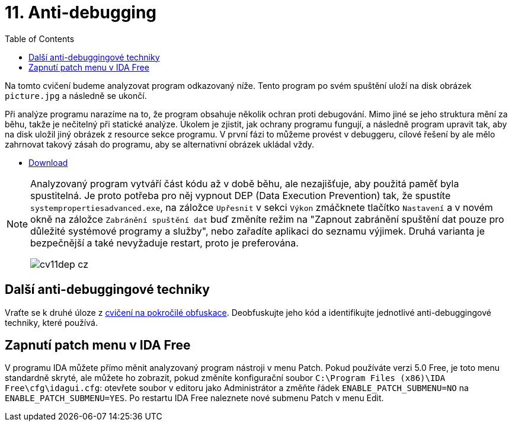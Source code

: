 ﻿
= 11. Anti-debugging
:imagesdir: ../media/labs/11
:toc:

Na tomto cvičení budeme analyzovat program odkazovaný níže. Tento program po svém spuštění uloží na disk obrázek `picture.jpg` a následně se ukončí.

Při analýze programu narazíme na to, že program obsahuje několik ochran proti debugování. Mimo jiné se jeho struktura mění za běhu, takže je nečitelný při statické analýze. Úkolem je zjistit, jak ochrany programu fungují, a následně program upravit tak, aby na disk uložil jiný obrázek z resource sekce programu. V první fázi to můžeme provést v debuggeru, cílové řešení by ale mělo zahrnovat takový zásah do programu, aby se alternativní obrázek ukládal vždy.

* link:{imagesdir}/cv11.zip[Download]

[NOTE]
====
Analyzovaný program vytváří část kódu až v době běhu, ale nezajišťuje, aby použitá paměť byla spustitelná. Je proto potřeba pro něj vypnout DEP (Data Execution Prevention) tak, že spustíte `systempropertiesadvanced.exe`, na záložce `Upřesnit` v sekci `Výkon` zmáčknete tlačítko `Nastavení` a v novém okně na záložce `Zabránění spuštění dat` buď změníte režim na "Zapnout zabránění spuštění dat pouze pro důležité systémové programy a služby", nebo zařadíte aplikaci do seznamu výjimek. Druhá varianta je bezpečnější a také nevyžaduje restart, proto je preferována.

image::cv11dep-cz.png[]
====

== Další anti-debuggingové techniky

Vraťte se k druhé úloze z xref:lab09.adoc[cvičení na pokročilé obfuskace]. Deobfuskujte jeho kód a identifikujte jednotlivé anti-debuggingové techniky, které používá.

== Zapnutí patch menu v IDA Free

V programu IDA můžete přímo měnit analyzovaný program nástroji v menu Patch. Pokud používáte verzi 5.0 Free, je toto menu standardně skryté, ale můžete ho zobrazit, pokud změníte konfigurační soubor `C:\Program Files (x86)\IDA Free\cfg\idagui.cfg`: otevřete soubor v editoru jako Administrátor a změňte řádek `ENABLE_PATCH_SUBMENU=NO` na `ENABLE_PATCH_SUBMENU=YES`. Po restartu IDA Free naleznete nové submenu Patch v menu Edit.
